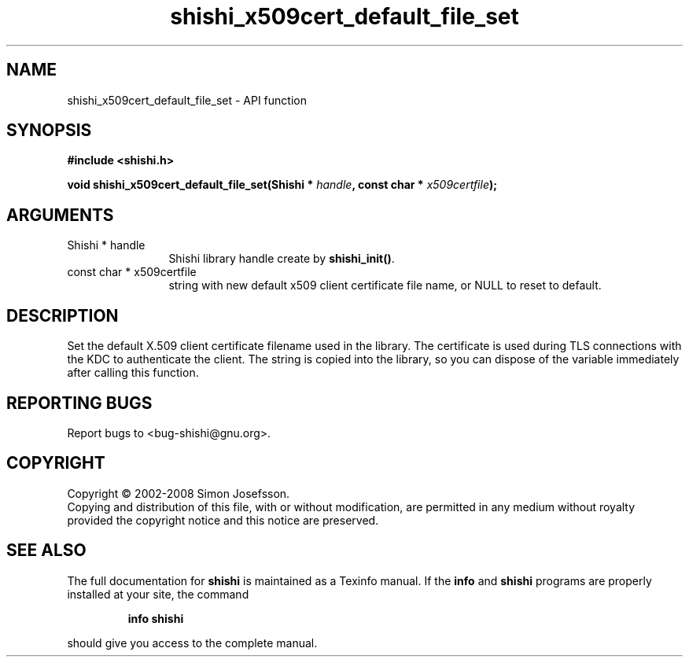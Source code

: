 .\" DO NOT MODIFY THIS FILE!  It was generated by gdoc.
.TH "shishi_x509cert_default_file_set" 3 "0.0.39" "shishi" "shishi"
.SH NAME
shishi_x509cert_default_file_set \- API function
.SH SYNOPSIS
.B #include <shishi.h>
.sp
.BI "void shishi_x509cert_default_file_set(Shishi * " handle ", const char * " x509certfile ");"
.SH ARGUMENTS
.IP "Shishi * handle" 12
Shishi library handle create by \fBshishi_init()\fP.
.IP "const char * x509certfile" 12
string with new default x509 client certificate file name,
or NULL to reset to default.
.SH "DESCRIPTION"
Set the default X.509 client certificate filename used in the
library.  The certificate is used during TLS connections with the
KDC to authenticate the client.  The string is copied into the
library, so you can dispose of the variable immediately after
calling this function.
.SH "REPORTING BUGS"
Report bugs to <bug-shishi@gnu.org>.
.SH COPYRIGHT
Copyright \(co 2002-2008 Simon Josefsson.
.br
Copying and distribution of this file, with or without modification,
are permitted in any medium without royalty provided the copyright
notice and this notice are preserved.
.SH "SEE ALSO"
The full documentation for
.B shishi
is maintained as a Texinfo manual.  If the
.B info
and
.B shishi
programs are properly installed at your site, the command
.IP
.B info shishi
.PP
should give you access to the complete manual.
